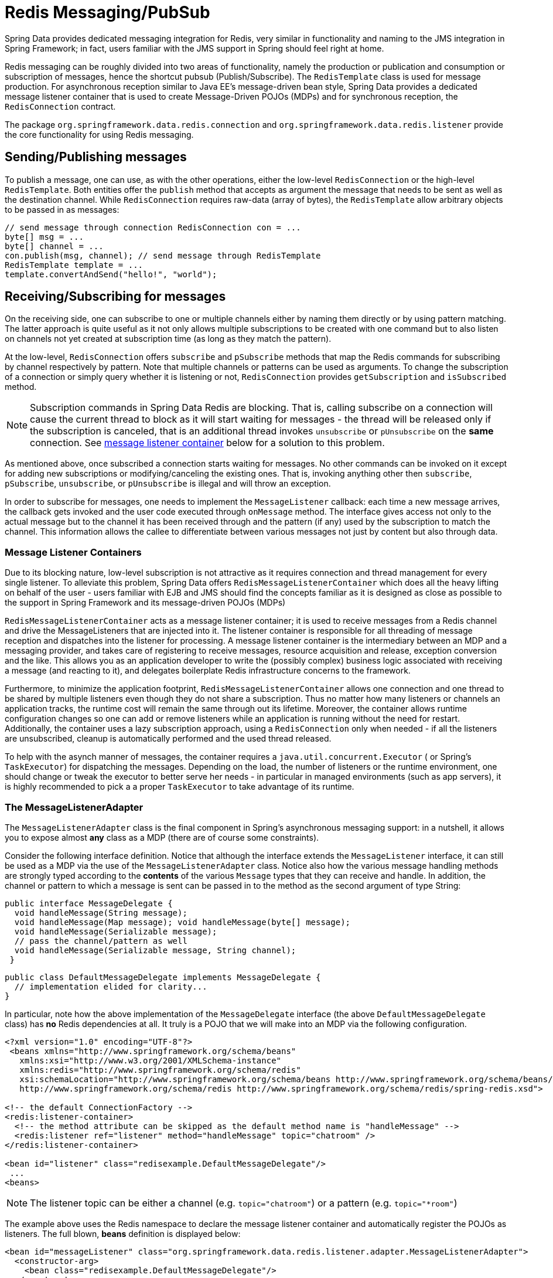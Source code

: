 [[pubsub]]
= Redis Messaging/PubSub

Spring Data provides dedicated messaging integration for Redis, very similar in functionality and naming to the JMS integration in Spring Framework; in fact, users familiar with the JMS support in Spring should feel right at home.

Redis messaging can be roughly divided into two areas of functionality, namely the production or publication and consumption or subscription of messages, hence the shortcut pubsub (Publish/Subscribe). The `RedisTemplate` class is used for message production. For asynchronous reception similar to Java EE's message-driven bean style, Spring Data provides a dedicated message listener container that is used to create Message-Driven POJOs (MDPs) and for synchronous reception, the `RedisConnection` contract.

The package `org.springframework.data.redis.connection` and `org.springframework.data.redis.listener` provide the core functionality for using Redis messaging.

[[redis:pubsub:publish]]
== Sending/Publishing messages

To publish a message, one can use, as with the other operations, either the low-level `RedisConnection` or the high-level `RedisTemplate`. Both entities offer the `publish` method that accepts as argument the message that needs to be sent as well as the destination channel. While `RedisConnection` requires raw-data (array of bytes), the `RedisTemplate` allow arbitrary objects to be passed in as messages:

[source,java]
----
// send message through connection RedisConnection con = ...
byte[] msg = ...
byte[] channel = ...
con.publish(msg, channel); // send message through RedisTemplate
RedisTemplate template = ... 
template.convertAndSend("hello!", "world");
----

[[redis:pubsub:subscribe]]
== Receiving/Subscribing for messages

On the receiving side, one can subscribe to one or multiple channels either by naming them directly or by using pattern matching. The latter approach is quite useful as it not only allows multiple subscriptions to be created with one command but to also listen on channels not yet created at subscription time (as long as they match the pattern).

At the low-level, `RedisConnection` offers `subscribe` and `pSubscribe` methods that map the Redis commands for subscribing by channel respectively by pattern. Note that multiple channels or patterns can be used as arguments. To change the subscription of a connection or simply query  whether it is listening or not, `RedisConnection` provides `getSubscription` and `isSubscribed` method.

NOTE: Subscription commands in Spring Data Redis are blocking. That is, calling subscribe on a connection will cause the current thread to block as it will start waiting for messages - the thread will be released only if the subscription is canceled, that is an additional thread invokes `unsubscribe` or `pUnsubscribe` on the *same* connection. See <<null,message listener container>> below for a solution to this problem.

As mentioned above, once subscribed a connection starts waiting for messages. No other commands can be invoked on it except for adding new subscriptions or modifying/canceling the existing ones. That is, invoking anything other then `subscribe`, `pSubscribe`, `unsubscribe`, or `pUnsubscribe` is illegal and will throw an exception.

In order to subscribe for messages, one needs to implement the `MessageListener` callback: each time a new message arrives, the callback gets invoked and the user code executed through `onMessage` method. The interface gives access not only to the actual message but to the channel it has been received through and the pattern (if any) used by the subscription to match the channel. This information allows the callee to differentiate between various messages not just by content but also through data.

[[redis:pubsub:subscribe:containers]]
=== Message Listener Containers

Due to its blocking nature, low-level subscription is not attractive as it requires connection and thread management for every single listener. To alleviate this problem, Spring Data offers `RedisMessageListenerContainer` which does all the heavy lifting on behalf of the user - users familiar with EJB and JMS should find the concepts familiar as it is designed as close as possible to the support in Spring Framework and its message-driven POJOs (MDPs)

`RedisMessageListenerContainer` acts as a message listener container; it is used to receive messages from a Redis channel and drive the MessageListeners that are injected into it. The listener container is responsible for all threading of message reception and dispatches into the listener for processing. A message listener container is the intermediary between an MDP and a messaging provider, and takes care of registering to receive messages, resource acquisition and release, exception conversion and the like. This allows you as an application developer to write the (possibly complex) business logic associated with receiving a message (and reacting to it), and delegates boilerplate Redis infrastructure concerns to the framework.

Furthermore, to minimize the application footprint, `RedisMessageListenerContainer` allows one connection and one thread to be shared by multiple listeners even though they do not share a subscription. Thus no matter how many listeners or channels an application tracks, the runtime cost will remain the same through out its lifetime. Moreover, the container allows runtime configuration changes so one can add or remove listeners while an application is running without the need for restart. Additionally, the container uses a lazy subscription approach, using a `RedisConnection` only when needed - if all the listeners are unsubscribed, cleanup is automatically performed and the used thread released.

To help with the asynch manner of messages, the container requires a `java.util.concurrent.Executor` ( or Spring's `TaskExecutor`) for dispatching the messages. Depending on the load, the number of listeners or the runtime environment, one should change or tweak the executor to better serve her needs - in particular in managed environments (such as app servers), it is  highly recommended to pick a a proper `TaskExecutor` to take advantage of its runtime.

[[redis:pubsub:subscribe:adapter]]
=== The MessageListenerAdapter

The `MessageListenerAdapter` class is the final component in Spring's asynchronous messaging support: in a nutshell, it allows you to expose almost *any* class as a MDP (there are of course some constraints).

Consider the following interface definition. Notice that although the interface extends the `MessageListener` interface, it can still be used as a MDP via the use of the `MessageListenerAdapter` class. Notice also how the various message handling methods are strongly typed according to the *contents* of the various `Message` types that they can receive and handle. In addition, the channel or pattern to which a message is sent can be passed in to the method as the second argument of type String:

[source,java]
----
public interface MessageDelegate { 
  void handleMessage(String message);
  void handleMessage(Map message); void handleMessage(byte[] message); 
  void handleMessage(Serializable message);
  // pass the channel/pattern as well 
  void handleMessage(Serializable message, String channel); 
 }
----

[source,java]
----
public class DefaultMessageDelegate implements MessageDelegate { 
  // implementation elided for clarity...
}
----

In particular, note how the above implementation of the `MessageDelegate` interface (the above `DefaultMessageDelegate` class) has *no* Redis dependencies at all. It truly is a POJO that we will make into an MDP via the following configuration.

[source,xml]
----
<?xml version="1.0" encoding="UTF-8"?>
 <beans xmlns="http://www.springframework.org/schema/beans" 
   xmlns:xsi="http://www.w3.org/2001/XMLSchema-instance" 
   xmlns:redis="http://www.springframework.org/schema/redis"
   xsi:schemaLocation="http://www.springframework.org/schema/beans http://www.springframework.org/schema/beans/spring-beans.xsd
   http://www.springframework.org/schema/redis http://www.springframework.org/schema/redis/spring-redis.xsd">
 
<!-- the default ConnectionFactory -->
<redis:listener-container>
  <!-- the method attribute can be skipped as the default method name is "handleMessage" -->
  <redis:listener ref="listener" method="handleMessage" topic="chatroom" />
</redis:listener-container>
 
<bean id="listener" class="redisexample.DefaultMessageDelegate"/>
 ... 
<beans>
----

NOTE: The listener topic can be either a channel (e.g. `topic="chatroom"`) or a pattern (e.g. `topic="*room"`)

The example above uses the Redis namespace to declare the message listener container and automatically register the POJOs as listeners. The full blown, *beans* definition is displayed below:

[source,xml]
----
<bean id="messageListener" class="org.springframework.data.redis.listener.adapter.MessageListenerAdapter"> 
  <constructor-arg>
    <bean class="redisexample.DefaultMessageDelegate"/>
  </constructor-arg>
</bean>
 
<bean id="redisContainer" class="org.springframework.data.redis.listener.RedisMessageListenerContainer">
  <property name="connectionFactory" ref="connectionFactory"/>
  <property name="messageListeners">
    <map>
      <entry key-ref="messageListener">
        <bean class="org.springframework.data.redis.listener.ChannelTopic"> 
          <constructor-arg value="chatroom">
        </bean>
      </entry>
    </map>
  </property>     
</bean>
----

Each time a message is received, the adapter automatically performs translation (using the configured `RedisSerializer`) between the low-level format and the required object type transparently. Any exception caused by the method invocation is caught and handled by the container (by default, being logged).
